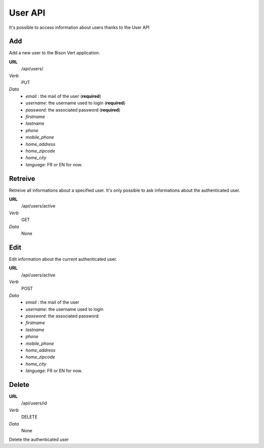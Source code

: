User API
================

It's possible to access information about users thanks to the User API

Add
---

Add a new user to the Bison Vert application. 

**URL**
    /api/users/
*Verb*
    PUT
*Data*
    * `email` : the mail of the user (**required**)
    * `username`: the username used to login (**required**)
    * `password`: the associated password (**required**)
    * `firstname`
    * `lastname`
    * `phone`
    * `mobile_phone`
    * `home_address`
    * `home_zipcode`
    * `home_city`
    * `language`: FR or EN for now.
    
Retreive
--------

Retreive all informations about a specified user. It's only possible to ask 
informations about the authenticated user.

**URL**
    /api/users/active
*Verb*
    GET
*Data*
    None

Edit
----

Edit information about the current authenticated user.

**URL**
    /api/users/active
*Verb*
    POST
*Data*
    * `email` : the mail of the user
    * `username`: the username used to login
    * `password`: the associated password
    * `firstname`
    * `lastname`
    * `phone`
    * `mobile_phone`
    * `home_address`
    * `home_zipcode`
    * `home_city`
    * `language`: FR or EN for now.

Delete
------

**URL**
    /api/users/id
*Verb*
    DELETE
*Data*
    None
    
Delete the authenticated user
